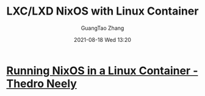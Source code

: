 :PROPERTIES:
:ID:       675c926d-080a-4f5a-a4ad-d895191112ed
:END:
#+TITLE: LXC/LXD NixOS with Linux Container
#+AUTHOR: GuangTao Zhang
#+EMAIL: gtrunsec@hardenedlinux.org
#+DATE: 2021-08-18 Wed 13:20



* [[https://www.thedroneely.com/posts/running-nixos-linux-containers/][Running NixOS in a Linux Container - Thedro Neely]]
